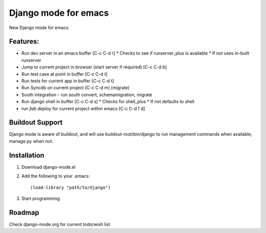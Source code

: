 Django mode for emacs
=====================

New Django mode for emacs.

Features:
---------

* Run dev server in an emacs buffer [C-c C-d r]
  * Checks to see if runserver_plus is available
  * If not uses in-built runserver
* Jump to current project in browser (start server if required) [C-c C-d b]
* Run test case at point in buffer [C-c C-d t]
* Run tests for current app in buffer [C-c C-d t]
* Run Syncdb on current project [C-c C-d m] (migrate)
* South integration - run south convert, schemamigration, migrate
* Run django shell in buffer [C-c C-d s]
  * Checks for shell_plus
  * If not defaults to shell
* run `fab deploy` for current project within emacs [C-c C-d f d]

Buildout Support
----------------

Django mode is aware of buildout, and will use buildout-root/bin/django to
run management commands when available, manage.py when not.

Installation
------------

1. Download django-mode.el
2. Add the following to your .emacs::

    (load-library "path/to/django")
3. Start programming

Roadmap
-------

Check django-mode.org for current todo/wish list
